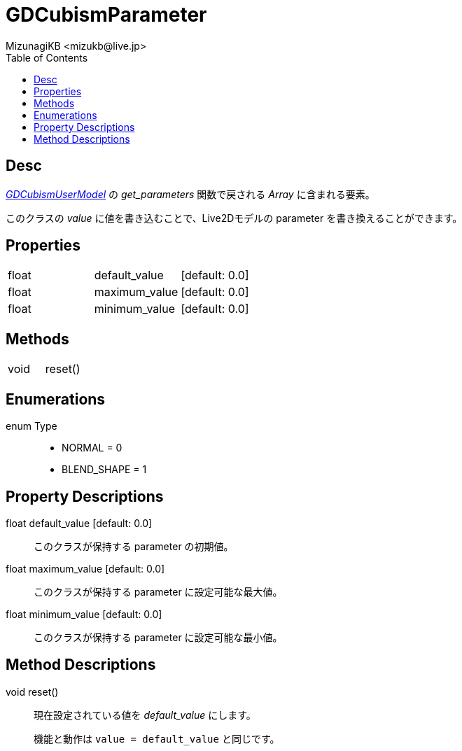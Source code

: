 = GDCubismParameter
:encoding: utf-8
:lang: ja
:author: MizunagiKB <mizukb@live.jp>
:copyright: 2023 MizunagiKB
:doctype: book
:nofooter:
:toc: left
:toclevels: 3
:source-highlighter: highlight.js
:icons: font
:experimental:
:stylesdir: ../../res/theme/css
:stylesheet: mizunagi-works.css
ifdef::env-github,env-vscode[]
:adocsuffix: .adoc
endif::env-github,env-vscode[]
ifndef::env-github,env-vscode[]
:adocsuffix: .html
endif::env-github,env-vscode[]


== Desc

link:API_gd_cubism_user_model.ja.adoc[_GDCubismUserModel_] の _get_parameters_ 関数で戻される _Array_ に含まれる要素。

このクラスの _value_ に値を書き込むことで、Live2Dモデルの parameter を書き換えることができます。


== Properties

[cols="3",frame=none,grid=none]
|===
>|float <|default_value |[default: 0.0]
>|float <|maximum_value |[default: 0.0]
>|float <|minimum_value |[default: 0.0]
|===


== Methods
[cols="2",frame=none,grid=none]
|===
>|void <|reset()
|===


== Enumerations
enum Type::
* NORMAL = 0
* BLEND_SHAPE = 1


== Property Descriptions

[[id-property-default_value]]
float default_value [default: 0.0]::
このクラスが保持する parameter の初期値。


[[id-property-maximum_value]]
float maximum_value [default: 0.0]::
このクラスが保持する parameter に設定可能な最大値。


[[id-property-minimum_value]]
float minimum_value [default: 0.0]::
このクラスが保持する parameter に設定可能な最小値。


== Method Descriptions

[[id-method-reset]]
void reset()::
現在設定されている値を _default_value_ にします。
+
機能と動作は ```value = default_value``` と同じです。

